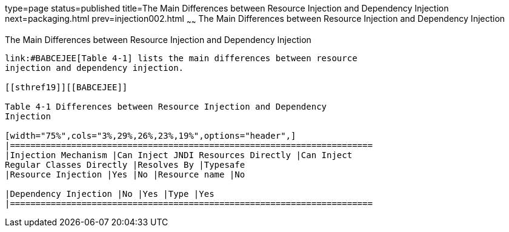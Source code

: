 type=page
status=published
title=The Main Differences between Resource Injection and Dependency Injection
next=packaging.html
prev=injection002.html
~~~~~~
The Main Differences between Resource Injection and Dependency Injection
========================================================================

[[BABHFECJ]]

[[the-main-differences-between-resource-injection-and-dependency-injection]]
The Main Differences between Resource Injection and Dependency Injection
------------------------------------------------------------------------

link:#BABCEJEE[Table 4-1] lists the main differences between resource
injection and dependency injection.

[[sthref19]][[BABCEJEE]]

Table 4-1 Differences between Resource Injection and Dependency
Injection

[width="75%",cols="3%,29%,26%,23%,19%",options="header",]
|=======================================================================
|Injection Mechanism |Can Inject JNDI Resources Directly |Can Inject
Regular Classes Directly |Resolves By |Typesafe
|Resource Injection |Yes |No |Resource name |No

|Dependency Injection |No |Yes |Type |Yes
|=======================================================================



